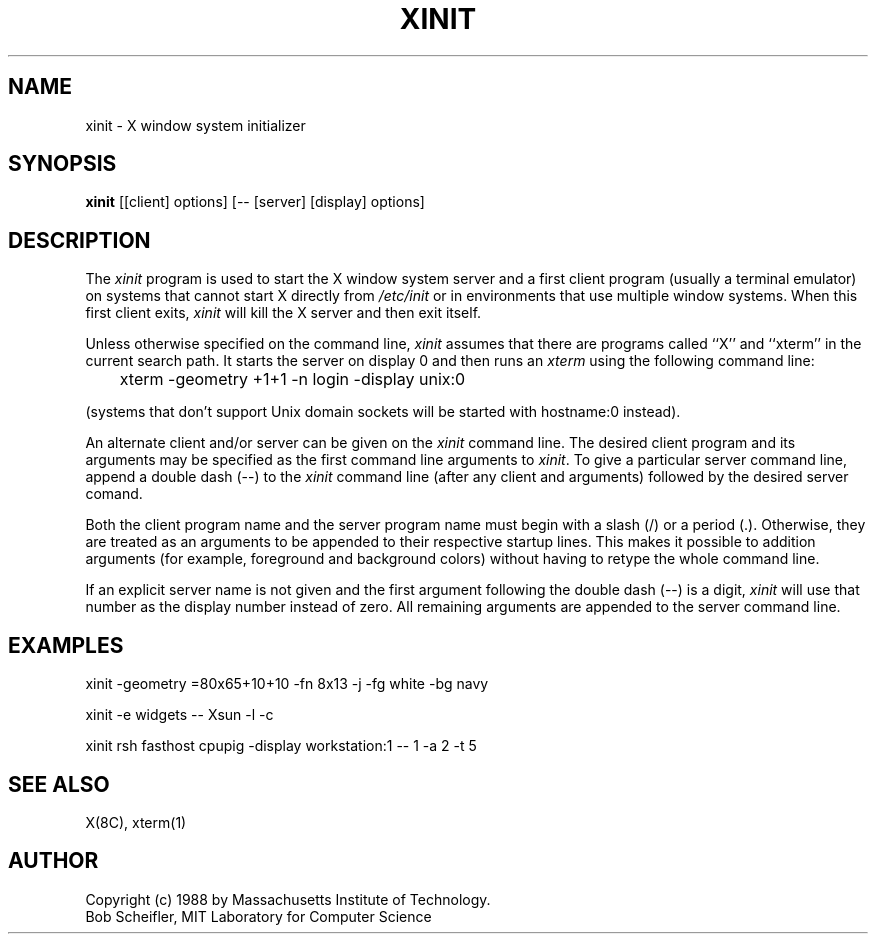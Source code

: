 .TH XINIT 1 "1 March 1988" "X Version 11"
.SH NAME
xinit - X window system initializer
.SH SYNOPSIS
.B xinit
[[client] options] [-- [server] [display] options]
.SH DESCRIPTION
The \fIxinit\fP program is used to start the X window system server and a first
client program (usually a terminal emulator) on systems that
cannot start X directly from \fI/etc/init\fP or in environments
that use multiple window systems.  When this first client exits, 
\fIxinit\fP will kill the X server and then exit itself.
.PP
Unless otherwise specified on the command line, \fIxinit\fP assumes that
there are programs called ``X'' and ``xterm'' in the current search path.
It starts the server on display 0 and then runs an \fIxterm\fP using the
following command line:
.sp
	xterm -geometry +1+1 -n login -display unix:0
.sp
(systems that don't support Unix domain sockets will be started with 
hostname:0 instead).
.PP
An alternate client and/or server can be given on the \fIxinit\fP
command line.  The desired client program and its arguments may be specified
as the first command line arguments to \fIxinit\fP.  To give a particular
server command line, append a double dash (--) to the \fIxinit\fP command
line (after any client and arguments) followed by the desired server comand.
.PP
Both the client program name and the server program name must begin with a
slash (/) or a period (.).  Otherwise, they are treated as an arguments to be
appended to their respective startup lines.  This makes it possible to 
addition arguments (for example, foreground and background colors) without 
having to retype the whole command line.
.PP
If an explicit server name is not given and the first argument following the
double dash (--) is a digit, \fIxinit\fP will use that number as the display 
number instead of zero.  All remaining arguments are appended to the server 
command line.
.SH EXAMPLES
xinit -geometry =80x65+10+10 -fn 8x13 -j -fg white -bg navy
.sp
xinit -e widgets -- Xsun -l -c
.sp
xinit rsh fasthost cpupig -display workstation:1 -- 1 -a 2 -t 5
.PP
.SH "SEE ALSO"
X(8C), xterm(1)
.SH AUTHOR
Copyright (c) 1988 by Massachusetts Institute of Technology.
.br
Bob Scheifler, MIT Laboratory for Computer Science
